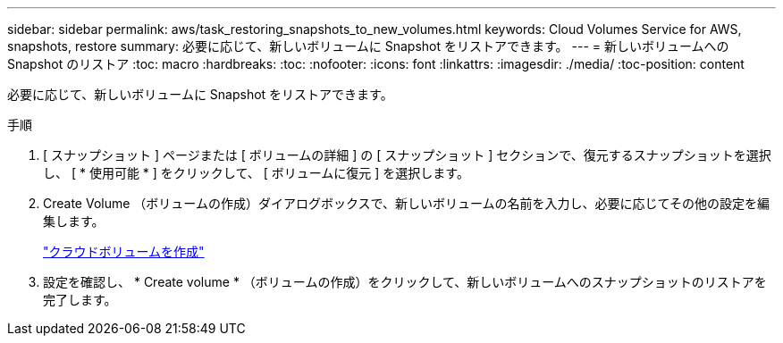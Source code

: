 ---
sidebar: sidebar 
permalink: aws/task_restoring_snapshots_to_new_volumes.html 
keywords: Cloud Volumes Service for AWS, snapshots, restore 
summary: 必要に応じて、新しいボリュームに Snapshot をリストアできます。 
---
= 新しいボリュームへの Snapshot のリストア
:toc: macro
:hardbreaks:
:toc: 
:nofooter: 
:icons: font
:linkattrs: 
:imagesdir: ./media/
:toc-position: content


[role="lead"]
必要に応じて、新しいボリュームに Snapshot をリストアできます。

.手順
. [ スナップショット ] ページまたは [ ボリュームの詳細 ] の [ スナップショット ] セクションで、復元するスナップショットを選択し、 [ * 使用可能 * ] をクリックして、 [ ボリュームに復元 ] を選択します。
. Create Volume （ボリュームの作成）ダイアログボックスで、新しいボリュームの名前を入力し、必要に応じてその他の設定を編集します。
+
link:task_creating_cloud_volumes_for_aws.html["クラウドボリュームを作成"]

. 設定を確認し、 * Create volume * （ボリュームの作成）をクリックして、新しいボリュームへのスナップショットのリストアを完了します。

